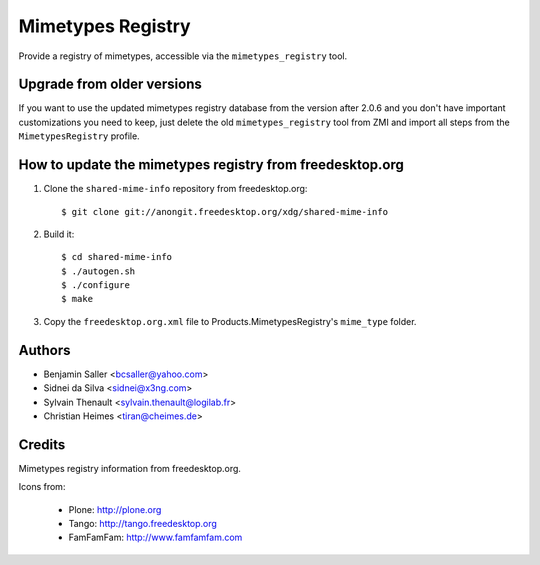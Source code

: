 ==================
Mimetypes Registry
==================

Provide a registry of mimetypes, accessible via the ``mimetypes_registry``
tool. 


Upgrade from older versions
===========================

If you want to use the updated mimetypes registry database from the version
after 2.0.6 and you don't have important customizations you need to keep, just
delete the old ``mimetypes_registry`` tool from ZMI and import all steps from
the ``MimetypesRegistry`` profile.


How to update the mimetypes registry from freedesktop.org
=========================================================

1) Clone the ``shared-mime-info`` repository from freedesktop.org::

    $ git clone git://anongit.freedesktop.org/xdg/shared-mime-info

2) Build it::

    $ cd shared-mime-info
    $ ./autogen.sh
    $ ./configure 
    $ make

3) Copy the ``freedesktop.org.xml`` file to Products.MimetypesRegistry's
   ``mime_type`` folder.


Authors
=======

- Benjamin Saller <bcsaller@yahoo.com>
- Sidnei da Silva  <sidnei@x3ng.com>
- Sylvain Thenault <sylvain.thenault@logilab.fr>
- Christian Heimes <tiran@cheimes.de>

Credits
=======

Mimetypes registry information from freedesktop.org.

Icons from:

  * Plone: http://plone.org
  * Tango: http://tango.freedesktop.org
  * FamFamFam: http://www.famfamfam.com

